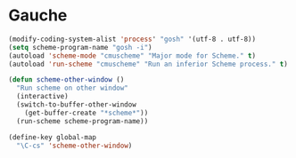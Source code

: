 * Gauche
#+begin_src emacs-lisp
(modify-coding-system-alist 'process' "gosh" '(utf-8 . utf-8))
(setq scheme-program-name "gosh -i")
(autoload 'scheme-mode "cmuscheme" "Major mode for Scheme." t)
(autoload 'run-scheme "cmuscheme" "Run an inferior Scheme process." t)

(defun scheme-other-window ()
  "Run scheme on other window"
  (interactive)
  (switch-to-buffer-other-window
    (get-buffer-create "*scheme*"))
  (run-scheme scheme-program-name))

(define-key global-map
  "\C-cs" 'scheme-other-window)
#+end_src
